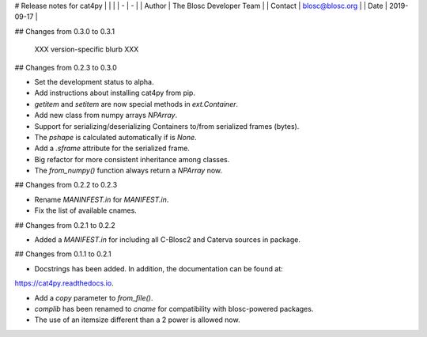 # Release notes for cat4py
| | |
| - | - |
| Author | The Blosc Developer Team |
| Contact | blosc@blosc.org |
| Date | 2019-09-17 |

## Changes from 0.3.0 to 0.3.1

  XXX version-specific blurb XXX


## Changes from 0.2.3 to 0.3.0

* Set the development status to alpha.

* Add instructions about installing cat4py from pip.

* `getitem` and `setitem` are now special methods in `ext.Container`.

* Add new class from numpy arrays `NPArray`.

* Support for serializing/deserializing Containers to/from serialized frames (bytes).

* The `pshape` is calculated automatically if is `None`.

* Add a `.sframe` attribute for the serialized frame.

* Big refactor for more consistent inheritance among classes.

* The `from_numpy()` function always return a `NPArray` now.


## Changes from 0.2.2 to 0.2.3

* Rename `MANINFEST.in` for `MANIFEST.in`.

* Fix the list of available cnames.


## Changes from 0.2.1 to 0.2.2

* Added a `MANIFEST.in` for including all C-Blosc2 and Caterva sources in package.


## Changes from 0.1.1 to 0.2.1

* Docstrings has been added. In addition, the documentation can be found at:
https://cat4py.readthedocs.io.

* Add a `copy` parameter to `from_file()`.

* `complib` has been renamed to `cname` for compatibility with blosc-powered packages.

* The use of an itemsize different than a 2 power is allowed now.


